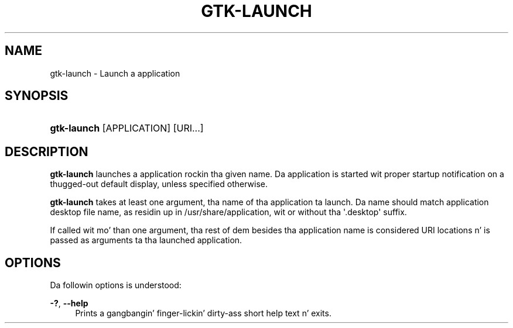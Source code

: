 '\" t
.\"     Title: gtk-launch
.\"    Author: Tomáš Bžatek <tbzatek@redhat.com>
.\" Generator: DocBook XSL Stylesheets v1.78.1 <http://docbook.sf.net/>
.\"      Date: 05/12/2014
.\"    Manual: User Commands
.\"    Source: GTK+
.\"  Language: Gangsta
.\"
.TH "GTK\-LAUNCH" "1" "" "GTK+" "User Commands"
.\" -----------------------------------------------------------------
.\" * Define some portabilitizzle stuff
.\" -----------------------------------------------------------------
.\" ~~~~~~~~~~~~~~~~~~~~~~~~~~~~~~~~~~~~~~~~~~~~~~~~~~~~~~~~~~~~~~~~~
.\" http://bugs.debian.org/507673
.\" http://lists.gnu.org/archive/html/groff/2009-02/msg00013.html
.\" ~~~~~~~~~~~~~~~~~~~~~~~~~~~~~~~~~~~~~~~~~~~~~~~~~~~~~~~~~~~~~~~~~
.ie \n(.g .ds Aq \(aq
.el       .ds Aq '
.\" -----------------------------------------------------------------
.\" * set default formatting
.\" -----------------------------------------------------------------
.\" disable hyphenation
.nh
.\" disable justification (adjust text ta left margin only)
.ad l
.\" -----------------------------------------------------------------
.\" * MAIN CONTENT STARTS HERE *
.\" -----------------------------------------------------------------
.SH "NAME"
gtk-launch \- Launch a application
.SH "SYNOPSIS"
.HP \w'\fBgtk\-launch\fR\ 'u
\fBgtk\-launch\fR [APPLICATION] [URI...]
.SH "DESCRIPTION"
.PP
\fBgtk\-launch\fR
launches a application rockin tha given name\&. Da application is started wit proper startup notification on a thugged-out default display, unless specified otherwise\&.
.PP
\fBgtk\-launch\fR
takes at least one argument, tha name of tha application ta launch\&. Da name should match application desktop file name, as residin up in /usr/share/application, wit or without tha \*(Aq\&.desktop\*(Aq suffix\&.
.PP
If called wit mo' than one argument, tha rest of dem besides tha application name is considered URI locations n' is passed as arguments ta tha launched application\&.
.SH "OPTIONS"
.PP
Da followin options is understood:
.PP
\fB\-?\fR, \fB\-\-help\fR
.RS 4
Prints a gangbangin' finger-lickin' dirty-ass short help text n' exits\&.
.RE
